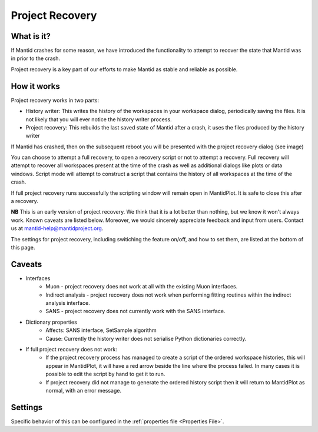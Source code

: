 .. _Project Recovery:

Project Recovery
================

What is it?
-----------

If Mantid crashes for some reason, we have introduced the functionality to attempt to recover the state that Mantid was in prior to the crash.

Project recovery is a key part of our efforts to make Mantid as stable and reliable as possible.

How it works
------------

Project recovery works in two parts:

* History writer: This writes the history of the workspaces in your workspace dialog, periodically saving the files. It is not likely that you will ever notice the history writer process.
* Project recovery: This rebuilds the last saved state of Mantid after a crash, it uses the files produced by the history writer

If Mantid has crashed, then on the subsequent reboot you will be presented with the project recovery dialog (see image)

.. image:: ../images/ProjectRecoveryDialog.png
    :width: 400px
    :align: center
    :alt: alternate text

You can choose to attempt a full recovery, to open a recovery script or not to attempt a recovery. Full recovery will attempt to recover all workspaces present at the time of the crash as well as additional dialogs like plots or data windows. Script mode will attempt to construct a script that contains the history of all workspaces at the time of the crash.

If full project recovery runs successfully the scripting window will remain open in MantidPlot. It is safe to close this after a recovery.

**NB** This is an early version of project recovery. We think that it is a lot better than nothing, but we know it won't always work. Known caveats are listed below. Moreover, we would sincerely appreciate feedback and input from users. Contact us at `mantid-help@mantidproject.org <mailto:mantid-help@mantidproject.org>`__.

The settings for project recovery, including switiching the feature on/off, and how to set them, are listed at the bottom of this page.

Caveats
-------

* Interfaces
	* Muon - project recovery does not work at all with the existing Muon interfaces.
	* Indirect analysis - project recovery does not work when performing fitting routines within the indirect analysis interface.
	* SANS - project recovery does not currently work with the SANS interface.

* Dictionary properties
	* Affects: SANS interface, SetSample algorithm
	* Cause: Currently the history writer does not serialise Python dictionaries correctly.

* If full project recovery does not work:
	* If the project recovery process has managed to create a script of the ordered workspace histories, this will appear in MantidPlot, it will have a red arrow beside the line where the process failed. In many cases it is possible to edit the script by hand to get it to run.
	* If project recovery did not manage to generate the ordered history script then it will return to MantidPlot as normal, with an error message.


Settings
--------

Specific behavior of this can be configured in the :ref:`properties file <Properties File>`.

.. categories:: Concepts
